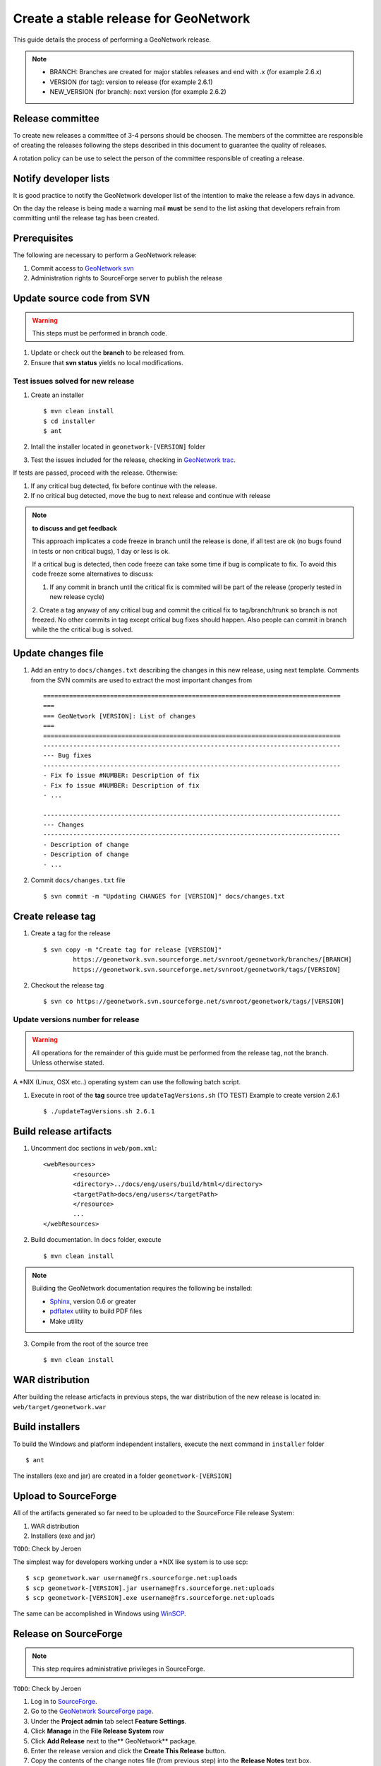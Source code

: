 .. _stable:

Create a stable release for GeoNetwork
======================================

This guide details the process of performing a GeoNetwork release.

.. note :: * BRANCH: Branches are created for major stables releases and end with .x (for example 2.6.x) 
	* VERSION (for tag): version to release (for example 2.6.1)	
	* NEW_VERSION (for branch): next version (for example 2.6.2)

Release committee
-----------------

To create new releases a committee of 3-4 persons should be choosen. The members of the committee are 
responsible of creating the releases following the steps described in this document to guarantee the
quality of releases.

A rotation policy can be use to select the person of the committee responsible of creating a release. 

Notify developer lists
----------------------

It is good practice to notify the GeoNetwork developer list of the intention to make the release a few days in advance.

On the day the release is being made a warning mail **must** be send to the list asking that developers refrain from committing until the release tag has been created.

Prerequisites
-------------

The following are necessary to perform a GeoNetwork release:

1. Commit access to `GeoNetwork svn <https://geonetwork.svn.sourceforge.net/svnroot/geonetwork/>`_
2. Administration rights to SourceForge server to publish the release

Update source code from SVN
---------------------------

.. warning :: This steps must be performed in branch code.

1. Update or check out the **branch** to be released from.
2. Ensure that **svn status** yields no local modifications.

Test issues solved for new release
``````````````````````````````````

1. Create an installer ::

	$ mvn clean install
	$ cd installer
	$ ant
	
2. Intall the installer located in ``geonetwork-[VERSION]`` folder

3. Test the issues included for the release, checking in `GeoNetwork trac <http://trac.osgeo.org/geonetwork/>`_.


If tests are passed, proceed with the release. Otherwise:

1. If any critical bug detected, fix before continue with the release.
2. If no critical bug detected, move the bug to next release and continue with release 

.. note :: **to discuss and get feedback**

	This approach implicates a code freeze in branch until the release is done, if all test are ok (no bugs found in tests or non critical bugs), 1 day or less is ok.

	If a critical bug is detected, then code freeze can take some time if bug is complicate to fix. To avoid this code freeze some alternatives to discuss:

	1. If any commit in branch until the critical fix is commited will be part of the release (properly tested in new release cycle)
	2. Create a tag anyway of any critical bug and commit the critical fix to tag/branch/trunk so branch is not freezed. 
	No other commits in tag except critical bug fixes should happen. Also people can commit in branch while the the critical bug is solved.



Update changes file
-------------------

1. Add an entry to ``docs/changes.txt`` describing the changes in this new release, using next template. Comments from the SVN commits are used to extract the most important changes from ::

	================================================================================
	===
	=== GeoNetwork [VERSION]: List of changes
	===
	================================================================================
	--------------------------------------------------------------------------------
	--- Bug fixes
	--------------------------------------------------------------------------------
	- Fix fo issue #NUMBER: Description of fix
	- Fix fo issue #NUMBER: Description of fix
	- ...

	--------------------------------------------------------------------------------
	--- Changes
	--------------------------------------------------------------------------------
	- Description of change
	- Description of change
	- ...
	
2. Commit ``docs/changes.txt`` file ::

	$ svn commit -m "Updating CHANGES for [VERSION]" docs/changes.txt

Create release tag
------------------

1. Create a tag for the release ::

	$ svn copy -m "Create tag for release [VERSION]"
        	https://geonetwork.svn.sourceforge.net/svnroot/geonetwork/branches/[BRANCH]
        	https://geonetwork.svn.sourceforge.net/svnroot/geonetwork/tags/[VERSION]

2. Checkout the release tag ::

 	$ svn co https://geonetwork.svn.sourceforge.net/svnroot/geonetwork/tags/[VERSION]

Update versions number for release
``````````````````````````````````

.. warning :: All operations for the remainder of this guide must be performed from the release tag, not the branch. Unless otherwise stated.

A \*NIX (Linux, OSX etc..) operating system can use the following batch script.

1. Execute in root of the **tag** source tree ``updateTagVersions.sh`` (TO TEST) Example to create version 2.6.1 ::

	$ ./updateTagVersions.sh 2.6.1


Build release artifacts
-----------------------

1. Uncomment doc sections in ``web/pom.xml``::

	<webResources>
  		<resource>
    		<directory>../docs/eng/users/build/html</directory>
    		<targetPath>docs/eng/users</targetPath>
  		</resource>
  		...
	</webResources>


2. Build documentation. In ``docs`` folder, execute ::

	$ mvn clean install

.. note :: Building the GeoNetwork documentation requires the following be installed:

        * `Sphinx <http://sphinx.pocoo.org/>`_, version 0.6 or greater
        * `pdflatex <http://www.tug.org/applications/pdftex/>`_ utility to build PDF files
        * Make utility

3. Compile from the root of the source tree ::

	$ mvn clean install
	
WAR distribution
----------------

After building the release articfacts in previous steps, the war distribution of the new release is located in: ``web/target/geonetwork.war``


Build installers
----------------

To build the Windows and platform independent installers, execute the next command in ``installer`` folder ::

	$ ant
	

The installers (exe and jar) are created in a folder ``geonetwork-[VERSION]``

Upload to SourceForge
---------------------

All of the artifacts generated so far need to be uploaded to the SourceForce File release System:

1. WAR distribution
2. Installers (exe and jar)

``TODO``: Check by Jeroen

The simplest way for developers working under a \*NIX like system is to use scp: ::

	$ scp geonetwork.war username@frs.sourceforge.net:uploads
	$ scp geonetwork-[VERSION].jar username@frs.sourceforge.net:uploads
	$ scp geonetwork-[VERSION].exe username@frs.sourceforge.net:uploads

The same can be accomplished in Windows using `WinSCP <http://winscp.net/>`_.

Release on SourceForge
----------------------

.. note :: This step requires administrative privileges in SourceForge.

``TODO``: Check by Jeroen

1. Log in to `SourceForge <http://sourceforge.net/account/login.php>`_.

2. Go to the `GeoNetwork SourceForge page <https://sourceforge.net/projects/geonetwork/>`_.

3. Under the **Project admin** tab select **Feature Settings**.

4. Click **Manage** in the **File Release System** row

5. Click **Add Release** next to the** GeoNetwork** package.

6. Enter the release version and click the **Create This Release** button.

7. Copy the contents of the change notes file (from previous step) into the **Release Notes** text box.

8. Click the **Preserve my pre-formatted text** check box.

9. Click the **Submit/Refresh** button.

10. Scroll down to the **Add Files To This Release** section and check off all the primary artifacts.

11. Click the **Add Files** and/or **Refresh View** button.

Update geonetwork-opensource website
------------------------------------

Update the download page in `geonetwork-opensource <http://geonetwork-opensource.org/>`_ page to update the new version number for current release.

Announce the release
--------------------

Mailing lists
`````````````
Send an email to both the developers list and users list announcing the release.

``TODO``: Template mail?

SourceForge
```````````
``TODO``: Do we create SourceForge notifications?

Close the tag
-------------

.. warning :: This script must be configured in SVN server.

After a version is released we must "close" the tag to prevent commits using a *pre-commit* script in SVN like ::

	#!/bin/sh

	REPOS="$1"
	TXN="$2"

	SVNLOOK=/usr/bin/svnlook

	# Committing to tags is not allowed
	$SVNLOOK changed -t "$TXN" "$REPOS" | grep "^U\W*tags" && /bin/echo "Cannot commit to tags!" 1>&2 && exit 1

	# All checks passed, so allow the commit.
	exit 0


``TODO``: Check the regular expression to identify the tags. After creating a tag we commit the new versions in tag, so we need to close the tag when the release it's finished.

Upgrade branch pom versions
---------------------------

.. warning :: This steps must be performed in branch code.

After a release has being created the branch version number must be increased to next release version. A \*NIX (Linux, OSX etc..) operating system can use the following batch script.

1. Execute in root of the **branch** source tree the script ``updateBranchVersions.sh``. Example to update from version 2.6.1 to 2.6.2 (TO TEST) ::

	$ ./updateBranchVersions.sh 2.6.1 2.6.2



